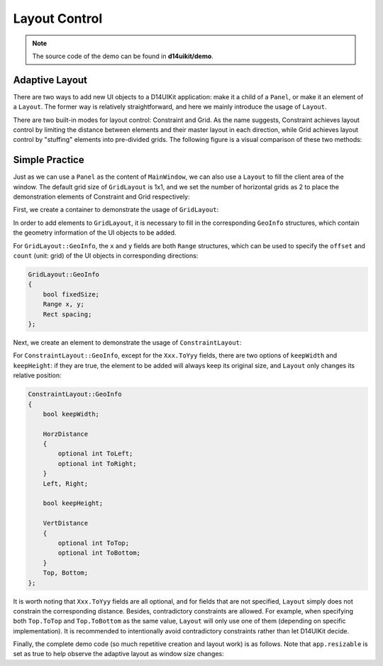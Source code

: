 .. _d14uikit-tutorials-intermediate-layout_control:

Layout Control
==============

.. image:: https://media.githubusercontent.com/media/DreamersGather/D14Docs.Res/main/d14uikit/tutorials/layout_control.png

.. note::

  The source code of the demo can be found in **d14uikit/demo**.

Adaptive Layout
---------------

There are two ways to add new UI objects to a D14UIKit application: make it a child of a ``Panel``, or make it an element of a ``Layout``. The former way is relatively straightforward, and here we mainly introduce the usage of ``Layout``.

There are two built-in modes for layout control: Constraint and Grid. As the name suggests, Constraint achieves layout control by limiting the distance between elements and their master layout in each direction, while Grid achieves layout control by "stuffing" elements into pre-divided grids. The following figure is a visual comparison of these two methods:

.. image:: https://media.githubusercontent.com/media/DreamersGather/D14Docs.Res/main/d14uikit/tutorials/constraint_vs_grid.png

Simple Practice
---------------

Just as we can use a ``Panel`` as the content of ``MainWindow``, we can also use a ``Layout`` to fill the client area of the window. The default grid size of ``GridLayout`` is 1x1, and we set the number of horizontal grids as 2 to place the demonstration elements of Constraint and Grid respectively:

.. tabs::

  .. tab:: C++

    .. sourcecode:: c++

      MainWindow mwnd(DEMO_NAME);

      GridLayout centerLayout;
      mwnd.setContent(&centerLayout);

      centerLayout.setHorzCellCount(2);

  .. tab:: Python

    .. sourcecode:: python

      mwnd = MainWindow(DEMO_NAME)

      centerLayout = GridLayout()
      mwnd.content = centerLayout

      centerLayout.horzCellCount = 2

First, we create a container to demonstrate the usage of ``GridLayout``:

.. tabs::

  .. tab:: C++

    .. sourcecode:: c++

      GridLayout::GeoInfo geoInfo = {};

      ConstraintLayout layout1;
      geoInfo = {};
      geoInfo.x = { 0, 1 };
      geoInfo.y = { 0, 1 };
      centerLayout.addElement(&layout1, geoInfo);

      GridLayout layout2;
      geoInfo = {};
      geoInfo.x = { 1, 1 };
      geoInfo.y = { 0, 1 };
      centerLayout.addElement(&layout2, geoInfo);

  .. tab:: Python

    .. sourcecode:: python

      layout1 = ConstraintLayout()
      geoInfo = GridLayout.GeoInfo()
      geoInfo.x = Range(0, 1)
      geoInfo.y = Range(0, 1)
      centerLayout.addElement(layout1, geoInfo)

      layout2 = GridLayout()
      geoInfo = GridLayout.GeoInfo()
      geoInfo.x = Range(1, 1)
      geoInfo.y = Range(0, 1)
      centerLayout.addElement(layout2, geoInfo)

In order to add elements to ``GridLayout``, it is necessary to fill in the corresponding ``GeoInfo`` structures, which contain the geometry information of the UI objects to be added.

For ``GridLayout::GeoInfo``, the ``x`` and ``y`` fields are both ``Range`` structures, which can be used to specify the ``offset`` and ``count`` (unit: grid) of the UI objects in corresponding directions:

.. sourcecode::

  GridLayout::GeoInfo
  {
      bool fixedSize;
      Range x, y;
      Rect spacing;
  };

Next, we create an element to demonstrate the usage of ``ConstraintLayout``:

.. tabs::

  .. tab:: C++

    .. sourcecode:: c++

      Label lbl_c1(L"C1");
      ConstraintLayout::GeoInfo geoInfo1 = {};
      geoInfo1.keepWidth = false;
      geoInfo1.Left.ToLeft = 20;
      geoInfo1.Right.ToRight = 20;
      geoInfo1.keepHeight = false;
      geoInfo1.Top.ToTop = 20;
      geoInfo1.Bottom.ToTop = 120;
      layout1.addElement(&lbl_c1, geoInfo1);

      lbl_c1.setBkgnColor({ 0, 255, 0 });
      lbl_c1.setBkgnOpacity(0.5f);
      lbl_c1.setHorzAlign(Label::HCenter);

  .. tab:: Python

    .. sourcecode:: python

      lbl_c1 = Label('C1')
      geoInfo1 = ConstraintLayout.GeoInfo()
      geoInfo1.keepWidth = False
      geoInfo1.Left.ToLeft = 20
      geoInfo1.Right.ToRight = 20
      geoInfo1.keepHeight = False
      geoInfo1.Top.ToTop = 20
      geoInfo1.Bottom.ToTop = 120
      layout1.addElement(lbl_c1, geoInfo1)

      lbl_c1.bkgnColor = Color(0, 255, 0)
      lbl_c1.bkgnOpacity = 0.5
      lbl_c1.horzAlign = Label.HCenter

For ``ConstraintLayout::GeoInfo``, except for the ``Xxx.ToYyy`` fields, there are two options of ``keepWidth`` and ``keepHeight``: if they are true, the element to be added will always keep its original size, and ``Layout`` only changes its relative position:

.. sourcecode::

  ConstraintLayout::GeoInfo
  {
      bool keepWidth;

      HorzDistance
      {
          optional int ToLeft;
          optional int ToRight;
      }
      Left, Right;

      bool keepHeight;

      VertDistance
      {
          optional int ToTop;
          optional int ToBottom;
      }
      Top, Bottom;
  };

It is worth noting that ``Xxx.ToYyy`` fields are all optional, and for fields that are not specified, ``Layout`` simply does not constrain the corresponding distance. Besides, contradictory constraints are allowed. For example, when specifying both ``Top.ToTop`` and ``Top.ToBottom`` as the same value, ``Layout`` will only use one of them (depending on specific implementation). It is recommended to intentionally avoid contradictory constraints rather than let D14UIKit decide.

Finally, the complete demo code (so much repetitive creation and layout work) is as follows. Note that ``app.resizable`` is set as true to help observe the adaptive layout as window size changes:

.. tabs::

  .. tab:: C++

    .. code-block:: c++
      :emphasize-lines: 19, 20

      #include "Application.h"
      #include "ConstraintLayout.h"
      #include "GridLayout.h"
      #include "Label.h"
      #include "MainWindow.h"

      using namespace d14uikit;

      #define DEMO_NAME L"LayoutControl"

      int main(int argc, char* argv[])
      {
          float dpi = 96.0f;
          if (argc >= 2 && strcmp(argv[1], "HighDPI") == 0)
          {
              dpi = 192.0f;
          }
          Application app(DEMO_NAME, dpi);
          app.setMinSize(app.size());
          app.setResizable(true);

          //------------------------------------------- Initialize UI objects.

          MainWindow mwnd(DEMO_NAME);
          GridLayout centerLayout;
          mwnd.setContent(&centerLayout);
          centerLayout.setHorzCellCount(2);

          GridLayout::GeoInfo geoInfo = {};

          ConstraintLayout layout1;
          geoInfo = {};
          geoInfo.x = { 0, 1 };
          geoInfo.y = { 0, 1 };
          centerLayout.addElement(&layout1, geoInfo);

          ConstraintLayout::GeoInfo geoInfo1 = {};

          Label lbl_c1(L"C1");
          geoInfo1 = {};
          geoInfo1.keepWidth = false;
          geoInfo1.Left.ToLeft = 20;
          geoInfo1.Right.ToRight = 20;
          geoInfo1.keepHeight = false;
          geoInfo1.Top.ToTop = 20;
          geoInfo1.Bottom.ToTop = 120;
          layout1.addElement(&lbl_c1, geoInfo1);
          lbl_c1.setBkgnColor({ 0, 255, 0 });
          lbl_c1.setBkgnOpacity(0.5f);
          lbl_c1.setHorzAlign(Label::HCenter);

          Label lbl_c2(L"C2");
          lbl_c2.setHeight(400);
          geoInfo1 = {};
          geoInfo1.keepWidth = false;
          geoInfo1.Left.ToLeft = 20;
          geoInfo1.Right.ToRight = 20;
          geoInfo1.keepHeight = true;
          geoInfo1.Bottom.ToBottom = 20;
          layout1.addElement(&lbl_c2, geoInfo1);
          lbl_c2.setBkgnColor({ 0, 255, 255 });
          lbl_c2.setBkgnOpacity(0.5f);
          lbl_c2.setHorzAlign(Label::HCenter);

          GridLayout layout2;
          geoInfo = {};
          geoInfo.x = { 1, 1 };
          geoInfo.y = { 0, 1 };
          centerLayout.addElement(&layout2, geoInfo);
          layout2.setHorzCellCount(4);
          layout2.setVertCellCount(4);
          layout2.setHorzMargin(20);
          layout2.setVertMargin(20);

          GridLayout::GeoInfo geoInfo2 = {};

          Label lbl_g1(L"G1");
          geoInfo2 = {};
          geoInfo2.x = { 0, 1 };
          geoInfo2.y = { 0, 1 };
          layout2.addElement(&lbl_g1, geoInfo2);
          lbl_g1.setBkgnColor({ 255, 0, 0 });
          lbl_g1.setBkgnOpacity(0.5f);
          lbl_g1.setHorzAlign(Label::HCenter);

          Label lbl_g2(L"G2");
          geoInfo2 = {};
          geoInfo2.x = { 1, 3 };
          geoInfo2.y = { 0, 2 };
          layout2.addElement(&lbl_g2, geoInfo2);
          lbl_g2.setBkgnColor({ 0, 255, 0 });
          lbl_g2.setBkgnOpacity(0.5f);
          lbl_g2.setHorzAlign(Label::HCenter);

          Label lbl_g3(L"G3");
          geoInfo2 = {};
          geoInfo2.x = { 0, 1 };
          geoInfo2.y = { 1, 3 };
          geoInfo2.spacing.top = 10;
          geoInfo2.spacing.right = 10;
          layout2.addElement(&lbl_g3, geoInfo2);
          lbl_g3.setBkgnColor({ 255, 0, 255 });
          lbl_g3.setBkgnOpacity(0.5f);
          lbl_g3.setHorzAlign(Label::HCenter);

          Label lbl_g4(L"G4");
          lbl_g4.setSize({ 200, 200 });
          geoInfo2 = {};
          geoInfo2.fixedSize = true;
          geoInfo2.x = { 1, 3 };
          geoInfo2.y = { 2, 2 };
          layout2.addElement(&lbl_g4, geoInfo2);
          lbl_g4.setBkgnColor({ 0, 255, 255 });
          lbl_g4.setBkgnOpacity(0.5f);
          lbl_g4.setHorzAlign(Label::HCenter);

          //------------------------------------------- Set UI event callbacks.

          return app.run();
      }

  .. tab:: Python

    .. code-block:: python
      :emphasize-lines: 13, 14

      from sys import argv

      from D14UIKit import *

      DEMO_NAME = 'DemoTemplate'

      if __name__ == '__main__':
          dpi = 96.0
          if len(argv) >= 2 and argv[1] == 'HighDPI':
              dpi = 192.0

          app = Application(DEMO_NAME, dpi)
          app.minSize = app.size
          app.resizable = True

          #------------------------------------------- Initialize UI objects.

          mwnd = MainWindow(DEMO_NAME)
          centerLayout = GridLayout()
          mwnd.content = centerLayout
          centerLayout.horzCellCount = 2

          layout1 = ConstraintLayout()
          geoInfo = GridLayout.GeoInfo()
          geoInfo.x = Range(0, 1)
          geoInfo.y = Range(0, 1)
          centerLayout.addElement(layout1, geoInfo)

          lbl_c1 = Label('C1')
          geoInfo1 = ConstraintLayout.GeoInfo()
          geoInfo1.keepWidth = False
          geoInfo1.Left.ToLeft = 20
          geoInfo1.Right.ToRight = 20
          geoInfo1.keepHeight = False
          geoInfo1.Top.ToTop = 20
          geoInfo1.Bottom.ToTop = 120
          layout1.addElement(lbl_c1, geoInfo1)
          lbl_c1.bkgnColor = Color(0, 255, 0)
          lbl_c1.bkgnOpacity = 0.5
          lbl_c1.horzAlign = Label.HCenter

          lbl_c2 = Label('C2')
          lbl_c2.height = 400
          geoInfo1 = ConstraintLayout.GeoInfo()
          geoInfo1.keepWidth = False
          geoInfo1.Left.ToLeft = 20
          geoInfo1.Right.ToRight = 20
          geoInfo1.keepHeight = True
          geoInfo1.Bottom.ToBottom = 20
          layout1.addElement(lbl_c2, geoInfo1)
          lbl_c2.bkgnColor = Color(0, 255, 255)
          lbl_c2.bkgnOpacity = 0.5
          lbl_c2.horzAlign = Label.HCenter

          layout2 = GridLayout()
          geoInfo = GridLayout.GeoInfo()
          geoInfo.x = Range(1, 1)
          geoInfo.y = Range(0, 1)
          centerLayout.addElement(layout2, geoInfo)
          layout2.horzCellCount = 4
          layout2.vertCellCount = 4
          layout2.horzMargin = 20
          layout2.vertMargin = 20

          lbl_g1 = Label('G1')
          geoInfo2 = GridLayout.GeoInfo()
          geoInfo2.x = Range(0, 1)
          geoInfo2.y = Range(0, 1)
          layout2.addElement(lbl_g1, geoInfo2)
          lbl_g1.bkgnColor = Color(255, 0, 0)
          lbl_g1.bkgnOpacity = 0.5
          lbl_g1.horzAlign = Label.HCenter

          lbl_g2 = Label('G2')
          geoInfo2 = GridLayout.GeoInfo()
          geoInfo2.x = Range(1, 3)
          geoInfo2.y = Range(0, 2)
          layout2.addElement(lbl_g2, geoInfo2)
          lbl_g2.bkgnColor = Color(0, 255, 0)
          lbl_g2.bkgnOpacity = 0.5
          lbl_g2.horzAlign = Label.HCenter

          lbl_g3 = Label('G3')
          geoInfo2 = GridLayout.GeoInfo()
          geoInfo2.x = Range(0, 1)
          geoInfo2.y = Range(1, 3)
          geoInfo2.spacing.top = 10
          geoInfo2.spacing.right = 10
          layout2.addElement(lbl_g3, geoInfo2)
          lbl_g3.bkgnColor = Color(255, 0, 255)
          lbl_g3.bkgnOpacity = 0.5
          lbl_g3.horzAlign = Label.HCenter

          lbl_g4 = Label('G4')
          lbl_g4.size = Size(200, 200)
          geoInfo2 = GridLayout.GeoInfo()
          geoInfo2.fixedSize = True
          geoInfo2.x = Range(1, 3)
          geoInfo2.y = Range(2, 2)
          layout2.addElement(lbl_g4, geoInfo2)
          lbl_g4.bkgnColor = Color(0, 255, 255)
          lbl_g4.bkgnOpacity = 0.5
          lbl_g4.horzAlign = Label.HCenter

          #------------------------------------------- Set UI event callbacks.

          exit(app.run())
